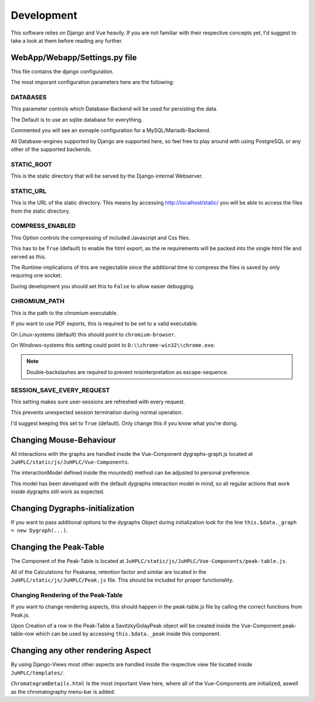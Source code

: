 Development
===========

This software relies on Django and Vue heavily. If you are not familiar with their respective concepts yet, I'd suggest to take a look at them before reading any further.

WebApp/Webapp/Settings.py file
------------------------------
This file contains the django configuration.

The most imporant configuration parameters here are the following:

DATABASES
_________
This parameter controls which Database-Backend will be used for persisting the data.

The Default is to use an sqlite database for everything.

Commented you will see an exmaple configuration for a MySQL/Mariadb-Backend.

All Database-engines supported by Django are supported here, so feel free to play around with using PostgreSQL or any other of the supported backends.

STATIC_ROOT
___________

This is the static directory that will be served by the Django-internal Webserver.

STATIC_URL
___________

This is the URL of the static directory. This means by accessing http://localhost/static/ you will be able to access the files from the static directory.

COMPRESS_ENABLED
________________

This Option controls the compressing of included Javascript and Css files.

This has to be ``True`` (default) to enable the html export, as the re requirements will be packed into the single html file and served as this.

The Runtime-implications of this are neglectable since the additional time to compress the files is saved by only requiring one socket.

During development you should set this to ``False`` to allow easier debugging.

CHROMIUM_PATH
_____________

This is the path to the chromium executable.

If you want to use PDF exports, this is required to be set to a valid executable.

On Linux-systems (default) this should point to ``chromium-browser``.

On Windows-systems this setting could point to ``D:\\chrome-win32\\chrome.exe``. 

.. note:: Double-backslashes are required to prevent misinterpretation as escape-sequence.

SESSION_SAVE_EVERY_REQUEST
__________________________

This setting makes sure user-sessions are refreshed with every request. 

This prevents unexpected session termination during normal operation.

I'd suggest keeping this set to ``True`` (default). Only change this if you know what you're doing.

Changing Mouse-Behaviour
------------------------

All interactions with the graphs are handled inside the Vue-Component dygraphs-graph.js located at ``JuHPLC/static/js/JuHPLC/Vue-Components``.

The interactionModel defined inside the mounted() method can be adjusted to personal preference.

This model has been developed with the default dygraphs interaction model in mind, so all regular actions that work inside dygraphs still work as expected.

Changing Dygraphs-initialization
--------------------------------

If you want to pass additional options to the dygraphs Object during initialization look for the line ``this.$data._graph = new Dygraph(...)``.

Changing the Peak-Table
-----------------------

The Component of the Peak-Table is located at ``JuHPLC/static/js/JuHPLC/Vue-Components/peak-table.js``.

All of the Calculations for Peakarea, retention factor and similar are located in the ``JuHPLC/static/js/JuHPLC/Peak.js`` file. This should be included for proper functionality. 

Changing Rendering of the Peak-Table
____________________________________

If you want to change rendering aspects, this should happen in the peak-table.js file by calling the correct functions from Peak.js.

Upon Creation of a row in the Peak-Table a SavitzkyGolayPeak object will be created inside the Vue-Component peak-table-row which can be used by accessing ``this.$data._peak`` inside this component.

Changing any other rendering Aspect
-----------------------------------

By using Django-Views most other aspects are handled inside the respective view file located inside ``JuHPLC/templates/``.

``ChromatogramDetails.html`` Is the most important View here, where all of the Vue-Components are initialized, aswell as the chromatography menu-bar is added.


